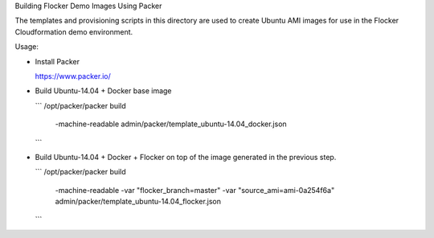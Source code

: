 Building Flocker Demo Images Using Packer

The templates and provisioning scripts in this directory are used to create Ubuntu AMI images for use in the Flocker Cloudformation demo environment.

Usage:

* Install Packer

  https://www.packer.io/

* Build Ubuntu-14.04 + Docker base image

  ```
  /opt/packer/packer build \
      -machine-readable \
      admin/packer/template_ubuntu-14.04_docker.json
  ```

* Build Ubuntu-14.04 + Docker + Flocker on top of the image generated in the previous step.

  ```
  /opt/packer/packer build \
      -machine-readable \
      -var "flocker_branch=master" \
      -var "source_ami=ami-0a254f6a" \
      admin/packer/template_ubuntu-14.04_flocker.json
  ```
